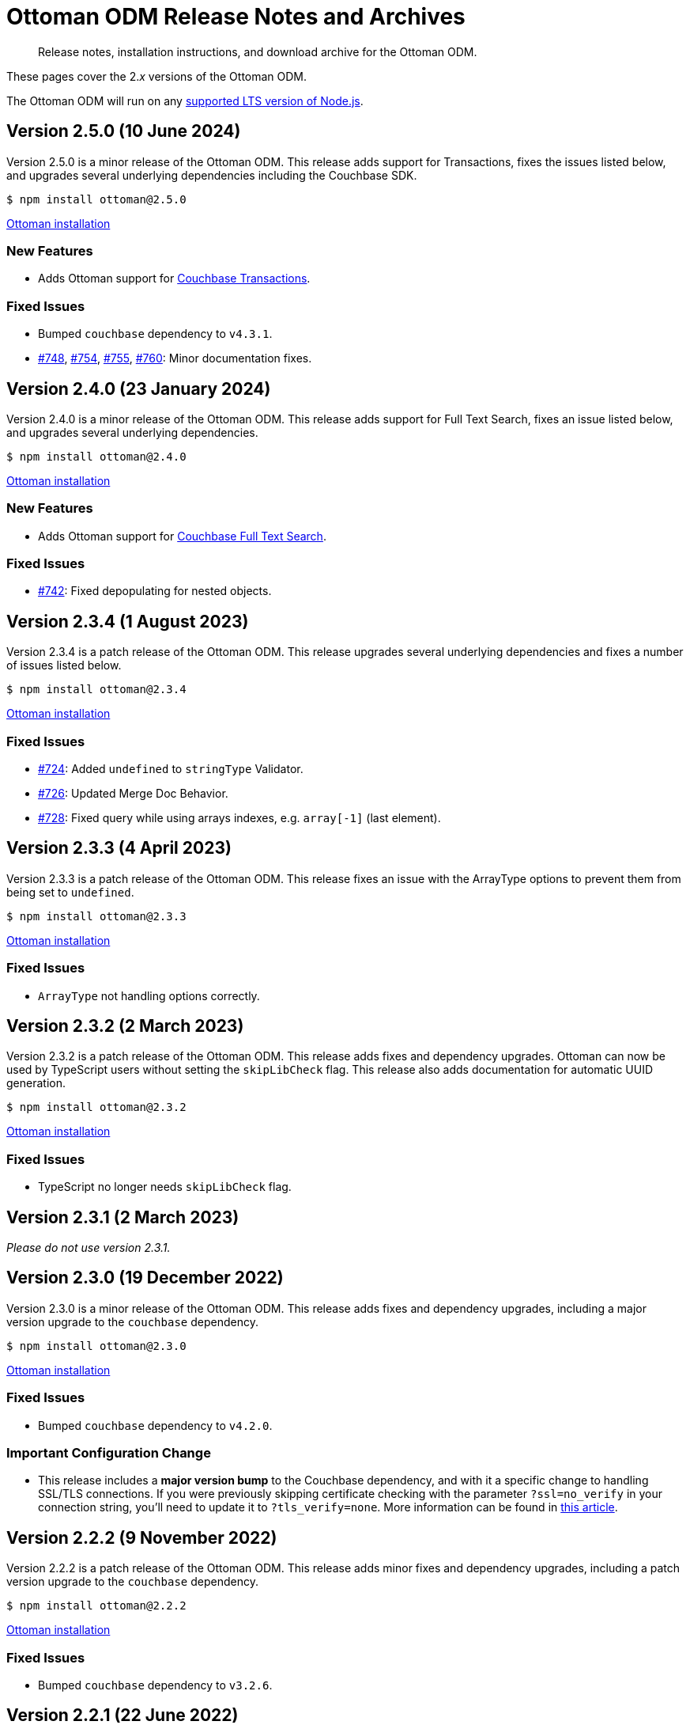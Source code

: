 = Ottoman ODM Release Notes and Archives
:description: Release notes, installation instructions, and download archive for the Ottoman ODM.
:navtitle: Release Notes
:page-topic-type: project-doc

// tag::all[]
[abstract]
{description}

These pages cover the 2._x_ versions of the Ottoman ODM. 

The Ottoman ODM will run on any https://github.com/nodejs/Release[supported LTS version of Node.js].


== Version 2.5.0 (10 June 2024)

Version 2.5.0 is a minor release of the Ottoman ODM.
This release adds support for Transactions, fixes the issues listed below, and upgrades several underlying dependencies including the Couchbase SDK.

[source,console]
----
$ npm install ottoman@2.5.0
----

https://ottomanjs.com/#installation[Ottoman installation]

=== New Features

* Adds Ottoman support for xref:howtos:distributed-acid-transactions-from-the-sdk.adoc[Couchbase Transactions].

=== Fixed Issues

* Bumped `couchbase` dependency to `v4.3.1`.
* https://github.com/couchbaselabs/node-ottoman/issues/748[#748], https://github.com/couchbaselabs/node-ottoman/issues/754[#754], https://github.com/couchbaselabs/node-ottoman/issues/755[#755], https://github.com/couchbaselabs/node-ottoman/issues/760[#760]:
Minor documentation fixes.


== Version 2.4.0 (23 January 2024)

Version 2.4.0 is a minor release of the Ottoman ODM.
This release adds support for Full Text Search, fixes an issue listed below, and upgrades several underlying dependencies.

[source,console]
----
$ npm install ottoman@2.4.0
----

https://ottomanjs.com/docs/intro#installation[Ottoman installation]

=== New Features

* Adds Ottoman support for xref:server:fts:fts-introduction.adoc[Couchbase Full Text Search].

=== Fixed Issues

* https://github.com/couchbaselabs/node-ottoman/issues/742[#742]:
Fixed depopulating for nested objects.


== Version 2.3.4 (1 August 2023)

Version 2.3.4 is a patch release of the Ottoman ODM.
This release upgrades several underlying dependencies and fixes a number of issues listed below.

[source,console]
----
$ npm install ottoman@2.3.4
----

https://ottomanjs.com/docs/intro#installation[Ottoman installation]

=== Fixed Issues

* https://github.com/couchbaselabs/node-ottoman/issues/724[#724]: 
Added `undefined` to `stringType` Validator.
* https://github.com/couchbaselabs/node-ottoman/issues/726[#726]: 
Updated Merge Doc Behavior.
* https://github.com/couchbaselabs/node-ottoman/issues/728[#728]:
Fixed query while using arrays indexes, e.g. `array[-1]` (last element).


== Version 2.3.3 (4 April 2023)

Version 2.3.3 is a patch release of the Ottoman ODM.
This release fixes an issue with the ArrayType options to prevent them from being set to `undefined`.

[source,console]
----
$ npm install ottoman@2.3.3
----

https://ottomanjs.com/docs/intro#installation[Ottoman installation]

=== Fixed Issues

* `ArrayType` not handling options correctly.


== Version 2.3.2 (2 March 2023)

Version 2.3.2 is a patch release of the Ottoman ODM.
This release adds fixes and dependency upgrades. 
Ottoman can now be used by TypeScript users without setting the `skipLibCheck` flag. 
This release also adds documentation for automatic UUID generation.

[source,console]
----
$ npm install ottoman@2.3.2
----

https://ottomanjs.com/docs/intro#installation[Ottoman installation]

=== Fixed Issues

* TypeScript no longer needs `skipLibCheck` flag.


== Version 2.3.1 (2 March 2023)

_Please do not use version 2.3.1._


== Version 2.3.0 (19 December 2022)

Version 2.3.0 is a minor release of the Ottoman ODM.
This release adds fixes and dependency upgrades, including a major version upgrade to the `couchbase` dependency.

[source,console]
----
$ npm install ottoman@2.3.0
----

https://ottomanjs.com/docs/intro#installation[Ottoman installation]

=== Fixed Issues

* Bumped `couchbase` dependency to `v4.2.0`.

===  Important Configuration Change

* This release includes a *major version bump* to the Couchbase dependency, and with it a specific change to handling SSL/TLS connections.
If you were previously skipping certificate checking with the parameter `?ssl=no_verify` in your connection string, you'll need to update it to `?tls_verify=none`.
More information can be found in https://developer.couchbase.com/tutorial-nodejs-tls-connection#tls-authentication-without-certificate-checking[this article].



== Version 2.2.2 (9 November 2022)

Version 2.2.2 is a patch release of the Ottoman ODM.
This release adds minor fixes and dependency upgrades, including a patch version upgrade to the `couchbase` dependency.

[source,console]
----
$ npm install ottoman@2.2.2
----

https://ottomanjs.com/#installation[Ottoman installation]

=== Fixed Issues

* Bumped `couchbase` dependency to `v3.2.6`.


== Version 2.2.1 (22 June 2022)

Version 2.2.1 is a patch release of the Ottoman ODM.
This release adds minor fixes, and a number of dependency upgrades.

[source,console]
----
$ npm install ottoman@2.2.1
----

https://ottomanjs.com/#installation[Ottoman installation]

=== Fixed Issues

* Updated index naming to include the model's name.

* `options.strict` is now set to true by default.

* A `DocumentNotFound` error is thrown for documents with a different model.

* Updated regex to ensure a clean index name.


== Version 2.2.0 (29 March 2022)

Version 2.2.0 is a minor release of the Ottoman ODM. 
This release adds two new features, and a number of dependency upgrades.

[source,console]
----
$ npm install ottoman@2.2.0
----

https://ottomanjs.com/#installation[Ottoman installation]

=== New Features

* Ottoman: added support to allow `modelKey` to be a nested field.

* Hooks: trigger embed schema hooks.


== Version 2.1.0 (7 Feb 2022)

Version 2.1.0 is a minor release of the Ottoman Object Document Mapper(ODM) library, bringing a number of improvements, and support for Couchbase Node.js SDK 3.2.4.

[source,console]
----
$ npm install ottoman@2.1.0
----

https://ottomanjs.com/#installation[Ottoman installation]

=== New Features

* Added ability to set `keyGeneratorDelimiter` to an empty string to use ID as key with no delimiter.

* Updated Couchbase Node.js SDK to version 3.2.4.

=== Fixed Issues

* Fixed model inconsistency in find method.

* Bumped `shelljs` and `follow-redirects` dependencies.

=== Documentation Fixes

* Reword v1 docs note.


== Version 2.0.0 (30 Sept 2021)

This is the first GA release of the Ottoman Object Document Mapper(ODM) library.

[source,console]
----
$ npm install ottoman@2.0.0
----

https://ottomanjs.com/#installation[Ottoman page]

=== New Features

* Exposed various SDK types to use directly from Ottoman.

* Added start option `ignoreWatchIndexes`. The `start()` function will wait for indexes by default, but this can be disabled by setting `ignoreWatchIndexes` to true.

* Enforced referenced document option.

* Ottoman now returns the document id reference if it doesn't exist.

* Added event to listen for index readiness.

* Added examples for find methods and bulk operations.

* Improved from clause value escape behavior in the QueryBuilder.

* Upgraded embedded Couchbase SDK to version `3.2.2`.

=== Fixed Issues

* Refactored lean and populate code.

* Fixed broken links.

* Fixed model links for statics methods.

=== Documentation Fixes

* Fixed typo in the major word.

* Updated quickstart example.

* Updated getting started example.

* Updated docs for async connect function.

* Added metrics to Ottoman vs NodeJS SDK documentation.

* Updated FAQ benefits section.

* Fixed broken links to new sdk docs.

* Downgraded typedoc.

* Added api documentation for namespace.

* Update FAQ page.
// end::all[]
